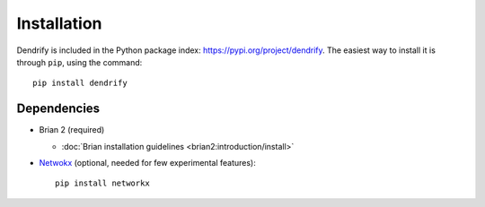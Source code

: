 Installation
============

Dendrify is included in the Python package index: https://pypi.org/project/dendrify.
The easiest way to install it is through ``pip``, using the command::
  
  pip install dendrify


Dependencies
------------

* Brian 2 (required)
  
  * :doc:`Brian installation guidelines <brian2:introduction/install>`

* `Netwokx <https://networkx.org/>`_ (optional, needed for few experimental features)::

    pip install networkx